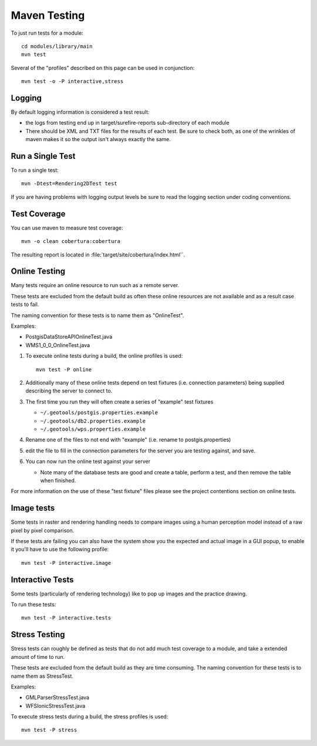 Maven Testing
-------------

To just run tests for a module::
   
   cd modules/library/main
   mvn test

Several of the "profiles" described on this page can be used in conjunction::
   
   mvn test -o -P interactive,stress

Logging
^^^^^^^

By default logging information is considered a test result:

* the logs from testing end up in target/surefire-reports sub-directory of each module
* There should be XML and TXT files for the results of each test. Be sure to check both, as one of the wrinkles of maven makes it so the output isn't always exactly the same.

Run a Single Test
^^^^^^^^^^^^^^^^^

To run a single test::
   
   mvn -Dtest=Rendering2DTest test

If you are having problems with logging output levels be sure to read the logging section under coding conventions.

Test Coverage
^^^^^^^^^^^^^

You can use maven to measure test coverage::

   mvn -o clean cobertura:cobertura

The resulting report is located in :file:`target/site/cobertura/index.html``.

Online Testing
^^^^^^^^^^^^^^

Many tests require an online resource to run such as a remote server.

These tests are excluded from the default build as often these online resources are not available and as a result case tests to fail.

The naming convention for these tests is to name them as "OnlineTest".

Examples:

* PostgisDataStoreAPIOnlineTest.java
* WMS1_0_0_OnlineTest.java

1. To execute online tests during a build, the online profiles is used::
   
      mvn test -P online

2. Additionally many of these online tests depend on test fixtures (i.e. connection parameters) being supplied describing the server to connect to.
3. The first time you run they will often create a series of "example" test fixtures
   
   * ``~/.geotools/postgis.properties.example``
   * ``~/.geotools/db2.properties.example``
   * ``~/.geotools/wps.properties.example``

4. Rename one of the files to not end with "example" (i.e. rename to postgis.properties)
5. edit the file to fill in the connection parameters for the server you are testing against, and save.
6. You can now run the online test against your server
   
   * Note many of the database tests are good and create a table, perform a test, and then remove the table when finished.

For more information on the use of these "test fixture" files please see the project contentions section on online tests.

Image tests
^^^^^^^^^^^

Some tests in raster and rendering handling needs to compare images using a human perception model instead of a raw pixel by pixel comparison.

If these tests are failing you can also have the system show you the expected and actual image in a GUI popup, to enable it you'll have to use the following profile::

   mvn test -P interactive.image
   
Interactive Tests
^^^^^^^^^^^^^^^^^

Some tests (particularly of rendering technology) like to pop up images and the practice drawing. 

To run these tests::
   
   mvn test -P interactive.tests

Stress Testing
^^^^^^^^^^^^^^

Stress tests can roughly be defined as tests that do not add much test coverage to a module, and take a extended amount of time to run.

These tests are excluded from the default build as they are time consuming. The naming convention for these tests is to name them as StressTest.

Examples:

* GMLParserStressTest.java
* WFSIonicStressTest.java

To execute stress tests during a build, the stress profiles is used::
   
   mvn test -P stress
